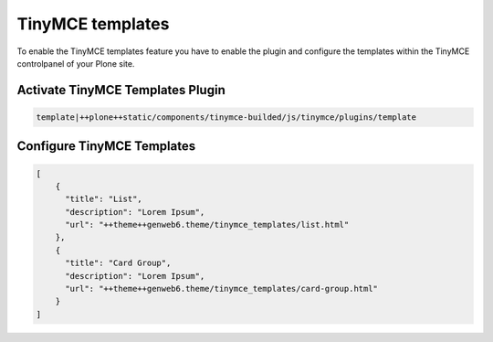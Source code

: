 TinyMCE templates
=================

To enable the TinyMCE templates feature you have to enable the plugin and
configure the templates within the TinyMCE controlpanel of your Plone site.

Activate TinyMCE Templates Plugin
---------------------------------

.. code-block::

    template|++plone++static/components/tinymce-builded/js/tinymce/plugins/template


Configure TinyMCE Templates
---------------------------

.. code-block:: json

    [
        {
          "title": "List",
          "description": "Lorem Ipsum",
          "url": "++theme++genweb6.theme/tinymce_templates/list.html"
        },
        {
          "title": "Card Group",
          "description": "Lorem Ipsum",
          "url": "++theme++genweb6.theme/tinymce_templates/card-group.html"
        }
    ]
